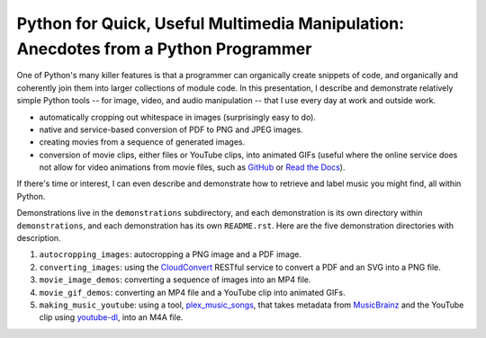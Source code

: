Python for Quick, Useful Multimedia Manipulation: Anecdotes from a Python Programmer
=====================================================================================

One of Python's many killer features is that a programmer can organically create snippets of code, and organically and coherently join them into larger collections of module code. In this presentation, I describe and demonstrate relatively simple Python tools -- for image, video, and audio manipulation -- that I use every day at work and outside work.

* automatically cropping out whitespace in images (surprisingly easy to do).

* native and service-based conversion of PDF to PNG and JPEG images.

* creating movies from a sequence of generated images.

* conversion of movie clips, either files or YouTube clips, into animated GIFs (useful where the online service does not allow for video animations from movie files, such as GitHub_ or `Read the Docs`_).

If there's time or interest, I can even describe and demonstrate how to retrieve and label music you might find, all within Python.

Demonstrations live in the ``demonstrations`` subdirectory, and each demonstration is its own directory within ``demonstrations``, and each demonstration has its own ``README.rst``. Here are the five demonstration directories with description.

1. ``autocropping_images``: autocropping a PNG image and a PDF image.

2. ``converting_images``: using the CloudConvert_ RESTful service to convert a PDF and an SVG into a PNG file.

3. ``movie_image_demos``: converting a sequence of images into an MP4 file.

4. ``movie_gif_demos``: converting an MP4 file and a YouTube clip into animated GIFs.

5. ``making_music_youtube``: using a tool, `plex_music_songs`_, that takes metadata from MusicBrainz_ and the YouTube clip using `youtube-dl`_, into an M4A file.

.. _GitHub: https://github.com
.. _`Read the Docs`: https://www.readthedocs.io
.. _CloudConvert: https://cloudconvert.com
.. _`plex_music_songs`: https://plexstuff.readthedocs.io/plex-music/cli_tools/plex_music_cli.html?highlight=plex_music_songs#plex-music-songs
.. _MusicBrainz: https://musicbrainz.org
.. _`youtube-dl`: https://rg3.github.io/youtube-dl

